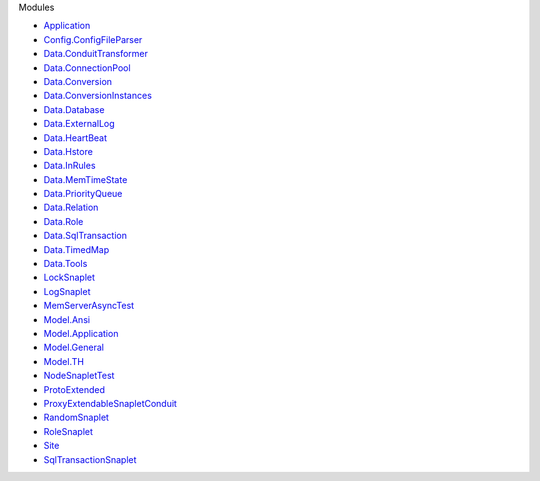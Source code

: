 Modules

-  `Application <Application.html>`__
-  `Config.ConfigFileParser <Config-ConfigFileParser.html>`__
-  `Data.ConduitTransformer <Data-ConduitTransformer.html>`__
-  `Data.ConnectionPool <Data-ConnectionPool.html>`__
-  `Data.Conversion <Data-Conversion.html>`__
-  `Data.ConversionInstances <Data-ConversionInstances.html>`__
-  `Data.Database <Data-Database.html>`__
-  `Data.ExternalLog <Data-ExternalLog.html>`__
-  `Data.HeartBeat <Data-HeartBeat.html>`__
-  `Data.Hstore <Data-Hstore.html>`__
-  `Data.InRules <Data-InRules.html>`__
-  `Data.MemTimeState <Data-MemTimeState.html>`__
-  `Data.PriorityQueue <Data-PriorityQueue.html>`__
-  `Data.Relation <Data-Relation.html>`__
-  `Data.Role <Data-Role.html>`__
-  `Data.SqlTransaction <Data-SqlTransaction.html>`__
-  `Data.TimedMap <Data-TimedMap.html>`__
-  `Data.Tools <Data-Tools.html>`__
-  `LockSnaplet <LockSnaplet.html>`__
-  `LogSnaplet <LogSnaplet.html>`__
-  `MemServerAsyncTest <MemServerAsyncTest.html>`__
-  `Model.Ansi <Model-Ansi.html>`__
-  `Model.Application <Model-Application.html>`__
-  `Model.General <Model-General.html>`__
-  `Model.TH <Model-TH.html>`__
-  `NodeSnapletTest <NodeSnapletTest.html>`__
-  `ProtoExtended <ProtoExtended.html>`__
-  `ProxyExtendableSnapletConduit <ProxyExtendableSnapletConduit.html>`__
-  `RandomSnaplet <RandomSnaplet.html>`__
-  `RoleSnaplet <RoleSnaplet.html>`__
-  `Site <Site.html>`__
-  `SqlTransactionSnaplet <SqlTransactionSnaplet.html>`__
